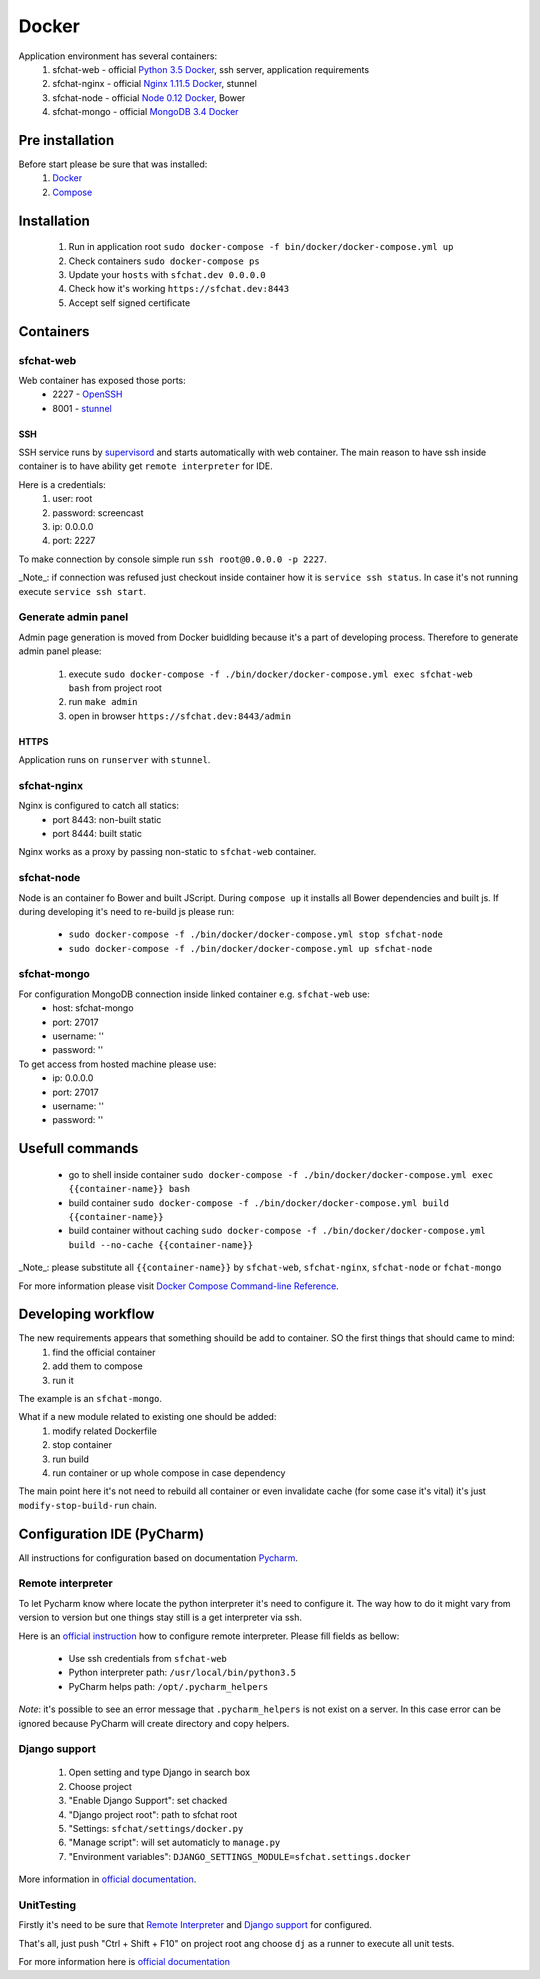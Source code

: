 Docker
======

Application environment has several containers:
  #. sfchat-web   - official `Python 3.5 Docker <https://hub.docker.com/_/python/>`_, ssh server, application requirements
  #. sfchat-nginx - official `Nginx 1.11.5 Docker <https://hub.docker.com/_/nginx/>`_, stunnel
  #. sfchat-node  - official `Node 0.12 Docker <https://hub.docker.com/_/node/>`_, Bower
  #. sfchat-mongo - official `MongoDB 3.4 Docker <https://hub.docker.com/_/mongo/>`_

Pre installation
----------------
Before start please be sure that was installed:
  #. `Docker <https://docs.docker.com/engine/installation/>`_
  #. `Compose <https://docs.docker.com/compose/install/>`_

Installation
------------
  #. Run in application root ``sudo docker-compose -f bin/docker/docker-compose.yml up``
  #. Check containers ``sudo docker-compose ps``
  #. Update your ``hosts`` with ``sfchat.dev 0.0.0.0``
  #. Check how it's working ``https://sfchat.dev:8443``
  #. Accept self signed certificate

Containers
----------

sfchat-web
``````````
Web container has exposed those ports:
  - 2227 - `OpenSSH <https://www.openssh.com/>`_
  - 8001 - `stunnel <https://www.stunnel.org>`_

SSH
''''
SSH service runs by `supervisord <http://supervisord.org/>`_ and starts automatically with web container.
The main reason to have ssh inside container is to have ability get ``remote interpreter`` for IDE.

Here is a credentials:
  #. user: root
  #. password: screencast
  #. ip: 0.0.0.0
  #. port: 2227

To make connection by console simple run ``ssh root@0.0.0.0 -p 2227``.

_Note_: if connection was refused just checkout inside container how it is ``service ssh status``.
In case it's not running execute ``service ssh start``.

Generate admin panel
````````````````````
Admin page generation is moved from Docker buidlding because it's a part of developing process.
Therefore to generate admin panel please:
  #. execute ``sudo docker-compose -f ./bin/docker/docker-compose.yml exec sfchat-web bash`` from project root
  #. run ``make admin``
  #. open in browser ``https://sfchat.dev:8443/admin``

HTTPS
'''''
Application runs on ``runserver`` with ``stunnel``.

sfchat-nginx
````````````
Nginx is configured to catch all statics:
  - port 8443: non-built static
  - port 8444: built static

Nginx works as a proxy by passing non-static to ``sfchat-web`` container.

sfchat-node
```````````
Node is an container fo Bower and built JScript. During ``compose up`` it installs all Bower dependencies and built js.
If during developing it's need to re-build js please run:
  - ``sudo docker-compose -f ./bin/docker/docker-compose.yml stop sfchat-node``
  - ``sudo docker-compose -f ./bin/docker/docker-compose.yml up sfchat-node``

sfchat-mongo
````````````
For configuration MongoDB connection inside linked container e.g. ``sfchat-web`` use:
  - host: sfchat-mongo
  - port: 27017
  - username: ''
  - password: ''

To get access from hosted machine please use:
  - ip: 0.0.0.0
  - port: 27017
  - username: ''
  - password: ''

Usefull commands
----------------
  - go to shell inside container ``sudo docker-compose -f ./bin/docker/docker-compose.yml exec {{container-name}} bash``
  - build container ``sudo docker-compose -f ./bin/docker/docker-compose.yml build {{container-name}}``
  - build container without caching ``sudo docker-compose -f ./bin/docker/docker-compose.yml build --no-cache {{container-name}}``

_Note_: please substitute all ``{{container-name}}`` by ``sfchat-web``, ``sfchat-nginx``, ``sfchat-node`` or ``fchat-mongo``

For more information please visit `Docker Compose Command-line Reference <https://docs.docker.com/compose/reference/>`_.

Developing workflow
--------------------
The new requirements appears that something shouild be add to container. SO the first things that should came to mind:
  #. find the official container
  #. add them to compose
  #. run it
The example is an ``sfchat-mongo``.

What if a new module related to existing one should be added:
  #. modify related Dockerfile
  #. stop container
  #. run build
  #. run container or up whole compose in case dependency
The main point here it's not need to rebuild all container or even invalidate cache (for some case it's vital) it's just ``modify-stop-build-run``
chain.

Configuration IDE (PyCharm)
---------------------------
All instructions for configuration based on documentation `Pycharm <https://www.jetbrains.com/pycharm/>`_.

Remote interpreter
``````````````````
To let Pycharm know where locate the python interpreter it's need to configure it.
The way how to do it might vary from version to version but one things stay still is a get interpreter via ssh.

Here is an `official instruction <https://www.jetbrains.com/help/pycharm/2016.1/configuring-remote-interpreters-via-ssh.html>`_ how to configure remote interpreter.
Please fill fields as bellow:
  - Use ssh credentials from ``sfchat-web``
  - Python interpreter path: ``/usr/local/bin/python3.5``
  - PyCharm helps path: ``/opt/.pycharm_helpers``

*Note*: it's possible to see an error message that ``.pycharm_helpers`` is not exist on a server.
In this case error can be ignored because PyCharm will create directory and copy helpers.

Django support
``````````````
  #. Open setting and type Django in search box
  #. Choose project
  #. "Enable Django Support": set chacked
  #. "Django project root": path to sfchat root
  #. "Settings: ``sfchat/settings/docker.py``
  #. "Manage script": will set automaticly to ``manage.py``
  #. "Environment variables": ``DJANGO_SETTINGS_MODULE=sfchat.settings.docker``

More information in `official documentation <https://www.jetbrains.com/help/pycharm/2016.1/django-2.html>`_.


UnitTesting
````````````
Firstly it's need to be sure that `Remote Interpreter <#remote-interpreter>`_ and `Django support <#django-support>`_ for configured.

That's all, just push "Ctrl + Shift + F10" on project root ang choose ``dj`` as a runner to execute all unit tests.

For more information here is `official documentation <https://www.jetbrains.com/help/pycharm/2016.1/run-debug-configuration-django-test.html#d473601e145>`_

